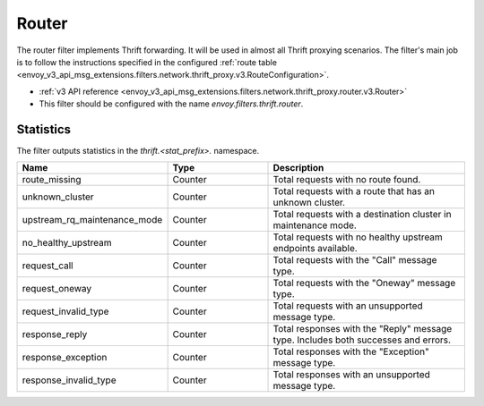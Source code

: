 .. _config_thrift_filters_router:

Router
======

The router filter implements Thrift forwarding. It will be used in almost all Thrift proxying
scenarios. The filter's main job is to follow the instructions specified in the configured
:ref:`route table <envoy_v3_api_msg_extensions.filters.network.thrift_proxy.v3.RouteConfiguration>`.

* :ref:`v3 API reference <envoy_v3_api_msg_extensions.filters.network.thrift_proxy.router.v3.Router>`
* This filter should be configured with the name *envoy.filters.thrift.router*.

Statistics
----------

The filter outputs statistics in the *thrift.<stat_prefix>.* namespace.

.. csv-table::
  :header: Name, Type, Description
  :widths: 1, 1, 2

  route_missing, Counter, Total requests with no route found.
  unknown_cluster, Counter, Total requests with a route that has an unknown cluster.
  upstream_rq_maintenance_mode, Counter, Total requests with a destination cluster in maintenance mode.
  no_healthy_upstream, Counter, Total requests with no healthy upstream endpoints available.
  request_call, Counter, Total requests with the "Call" message type.
  request_oneway, Counter, Total requests with the "Oneway" message type.
  request_invalid_type, Counter, Total requests with an unsupported message type.
  response_reply, Counter, Total responses with the "Reply" message type. Includes both successes and errors.
  response_exception, Counter, Total responses with the "Exception" message type.
  response_invalid_type, Counter, Total responses with an unsupported message type.

